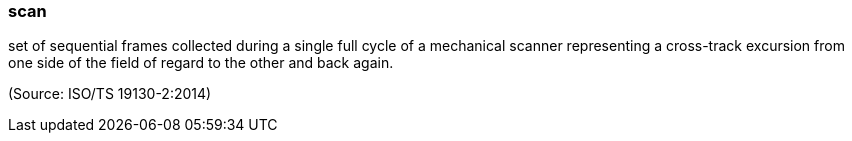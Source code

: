 === scan

set of sequential frames collected during a single full cycle of a mechanical scanner representing a cross-track excursion from one side of the field of regard to the other and back again.

(Source: ISO/TS 19130-2:2014)

